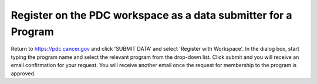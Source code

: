 Register on the PDC workspace as a data submitter for a Program
===========
Return to https://pdc.cancer.gov and click 'SUBMIT DATA' and select 'Register with Workspace'. 
In the dialog box, start typing the program name and select the relevant program from the drop-down list. Click submit and you will receive an email confirmation for your request. 
You will receive another email once the request for membership to the program is approved.
